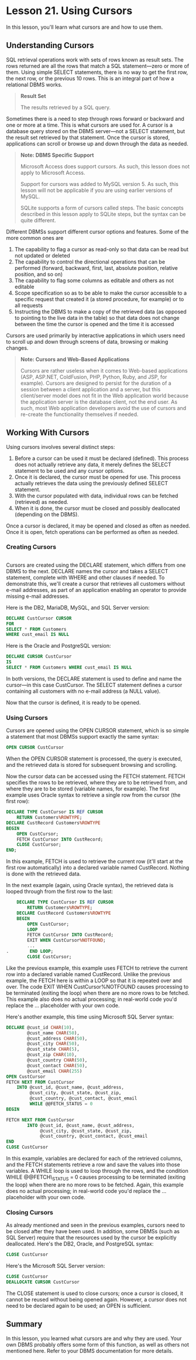 * Lesson 21. Using Cursors

In this lesson, you'll learn what cursors are and how to use them.

** Understanding Cursors

SQL retrieval operations work with sets of rows known as result sets. The rows returned are all the rows that match a SQL statement---zero or more of them. Using simple SELECT statements, there is no way to get the first row, the next row, or the previous 10 rows. This is an integral part of how a relational DBMS works.

#+BEGIN_QUOTE
  *Result Set*

  The results retrieved by a SQL query.
#+END_QUOTE

Sometimes there is a need to step through rows forward or backward and one or more at a time. This is what cursors are used for. A cursor is a database query stored on the DBMS server---not a SELECT statement, but the result set retrieved by that statement. Once the cursor is stored, applications can scroll or browse up and down through the data as needed.

#+BEGIN_QUOTE
  *Note: DBMS Specific Support*

  Microsoft Access does support cursors. As such, this lesson does not apply to Microsoft Access.

  Support for cursors was added to MySQL version 5. As such, this lesson will not be applicable if you are using earlier versions of MySQL.

  SQLite supports a form of cursors called steps. The basic concepts described in this lesson apply to SQLite steps, but the syntax can be quite different.
#+END_QUOTE

Different DBMSs support different cursor options and features. Some of the more common ones are

1) The capability to flag a cursor as read-only so that data can be read but not updated or deleted
2) The capability to control the directional operations that can be performed (forward, backward, first, last, absolute position, relative position, and so on)
3) The capability to flag some columns as editable and others as not editable
4) Scope specification so as to be able to make the cursor accessible to a specific request that created it (a stored procedure, for example) or to all requests
5) Instructing the DBMS to make a copy of the retrieved data (as opposed to pointing to the live data in the table) so that data does not change between the time the cursor is opened and the time it is accessed

Cursors are used primarily by interactive applications in which users need to scroll up and down through screens of data, browsing or making changes.

#+BEGIN_QUOTE
  *Note: Cursors and Web-Based Applications*

  Cursors are rather useless when it comes to Web-based applications (ASP, ASP.NET, ColdFusion, PHP, Python, Ruby, and JSP, for example). Cursors are designed to persist for the duration of a session between a client application and a server, but this client/server model does not fit in the Web application world because the application server is the database client, not the end user. As such, most Web application developers avoid the use of cursors and re-create the functionality themselves if needed.
#+END_QUOTE

** Working With Cursors
 
Using cursors involves several distinct steps:

1) Before a cursor can be used it must be declared (defined). This process does not actually retrieve any data, it merely defines the SELECT statement to be used and any cursor options.
2) Once it is declared, the cursor must be opened for use. This process actually retrieves the data using the previously defined SELECT statement.
3) With the cursor populated with data, individual rows can be fetched (retrieved) as needed.
4) When it is done, the cursor must be closed and possibly deallocated (depending on the DBMS).

Once a cursor is declared, it may be opened and closed as often as needed. Once it is open, fetch operations can be performed as often as needed.

*** Creating Cursors
#+begin_src sql :engine mysql :dbuser org :database grocer

#+end_src
Cursors are created using the DECLARE statement, which differs from one DBMS to the next. DECLARE names the cursor and takes a SELECT statement, complete with WHERE and other clauses if needed. To demonstrate this, we'll create a cursor that retrieves all customers without e-mail addresses, as part of an application enabling an operator to provide missing e-mail addresses.

Here is the DB2, MariaDB, MySQL, and SQL Server version:

#+BEGIN_SRC sql :engine mysql :dbuser org :database grocer
    DECLARE CustCursor CURSOR 
    FOR 
    SELECT * FROM Customers 
    WHERE cust_email IS NULL
#+END_SRC

#+RESULTS:
|   |

Here is the Oracle and PostgreSQL version:

#+BEGIN_SRC sql :engine mysql :dbuser org :database grocer
    DECLARE CURSOR CustCursor 
    IS 
    SELECT * FROM Customers WHERE cust_email IS NULL
#+END_SRC

#+RESULTS:
|   |

In both versions, the DECLARE statement is used to define and name the cursor---in this case CustCursor. The SELECT statement defines a cursor containing all customers with no e-mail address (a NULL value).

Now that the cursor is defined, it is ready to be opened.

*** Using Cursors

Cursors are opened using the OPEN CURSOR statement, which is so simple a statement that most DBMSs support exactly the same syntax:

#+BEGIN_SRC sql :engine mysql :dbuser org :database grocer
    OPEN CURSOR CustCursor
#+END_SRC

When the OPEN CURSOR statement is processed, the query is executed, and the retrieved data is stored for subsequent browsing and scrolling.

Now the cursor data can be accessed using the FETCH statement. FETCH specifies the rows to be retrieved, where they are to be retrieved from, and where they are to be stored (variable names, for example). The first example uses Oracle syntax to retrieve a single row from the cursor (the first row):

#+BEGIN_SRC sql :engine mysql :dbuser org :database grocer
    DECLARE TYPE CustCursor IS REF CURSOR
        RETURN Customers%ROWTYPE; 
    DECLARE CustRecord Customers%ROWTYPE 
    BEGIN
        OPEN CustCursor; 
        FETCH CustCursor INTO CustRecord; 
        CLOSE CustCursor; 
    END;
#+END_SRC

In this example, FETCH is used to retrieve the current row (it'll start at the first row automatically) into a declared variable named CustRecord. Nothing is done with the retrieved data.

In the next example (again, using Oracle syntax), the retrieved data is looped through from the first row to the last:

#+BEGIN_SRC sql :engine mysql :dbuser org :database grocer
    DECLARE TYPE CustCursor IS REF CURSOR
        RETURN Customers%ROWTYPE; 
    DECLARE CustRecord Customers%ROWTYPE 
    BEGIN 
        OPEN CustCursor; 
        LOOP 
        FETCH CustCursor INTO CustRecord; 
        EXIT WHEN CustCursor%NOTFOUND;
        ...
.        END LOOP;
        CLOSE CustCursor;
#+END_SRC

Like the previous example, this example uses FETCH to retrieve the current row into a declared variable named CustRecord. Unlike the previous example, the FETCH here is within a LOOP so that it is repeated over and over. The code EXIT WHEN CustCursor%NOTFOUND causes processing to be terminated (exiting the loop) when there are no more rows to be fetched. This example also does no actual processing; in real-world code you'd replace the ... placeholder with your own code.

Here's another example, this time using Microsoft SQL Server syntax:

#+BEGIN_SRC sql :engine mysql :dbuser org :database grocer
    DECLARE @cust_id CHAR(10), 
            @cust_name CHAR(50), 
            @cust_address CHAR(50), 
            @cust_city CHAR(50), 
            @cust_state CHAR(5), 
            @cust_zip CHAR(10), 
            @cust_country CHAR(50), 
            @cust_contact CHAR(50), 
            @cust_email CHAR(255)
    OPEN CustCursor 
    FETCH NEXT FROM CustCursor 
        INTO @cust_id, @cust_name, @cust_address, 
             @cust_city, @cust_state, @cust_zip, 
             @cust_country, @cust_contact, @cust_email 
             WHILE @@FETCH_STATUS = 0 
    BEGIN

    FETCH NEXT FROM CustCursor 
            INTO @cust_id, @cust_name, @cust_address, 
                 @cust_city, @cust_state, @cust_zip, 
                 @cust_country, @cust_contact, @cust_email 
    END
    CLOSE CustCursor
#+END_SRC

In this example, variables are declared for each of the retrieved columns, and the FETCH statements retrieve a row and save the values into those variables. A WHILE loop is used to loop through the rows, and the condition WHILE @@FETCH\_STATUS = 0 causes processing to be terminated (exiting the loop) when there are no more rows to be fetched. Again, this example does no actual processing; in real-world code you'd replace the ... placeholder with your own code.

*** Closing Cursors

As already mentioned and seen in the previous examples, cursors need to be closed after they have been used. In addition, some DBMSs (such as SQL Server) require that the resources used by the cursor be explicitly deallocated. Here's the DB2, Oracle, and PostgreSQL syntax:

#+BEGIN_SRC sql :engine mysql :dbuser org :database grocer
    CLOSE CustCursor
#+END_SRC

Here's the Microsoft SQL Server version:

#+BEGIN_SRC sql :engine mysql :dbuser org :database grocer
    CLOSE CustCursor 
    DEALLOCATE CURSOR CustCursor
#+END_SRC

The CLOSE statement is used to close cursors; once a cursor is closed, it cannot be reused without being opened again. However, a cursor does not need to be declared again to be used; an OPEN is sufficient.

** Summary
 
In this lesson, you learned what cursors are and why they are used. Your own DBMS probably offers some form of this function, as well as others not mentioned here. Refer to your DBMS documentation for more details.
# cursor根本没法正常工作.
# 等待以后再看吧.
